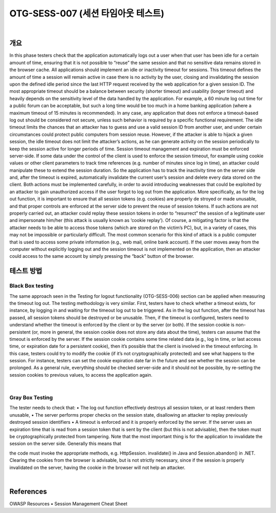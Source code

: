 ============================================================================================
OTG-SESS-007 (세션 타임아웃 테스트)
============================================================================================

|

개요
============================================================================================

In this phase testers check that the application automatically logs
out a user when that user has been idle for a certain amount of
time, ensuring that it is not possible to “reuse” the same session
and that no sensitive data remains stored in the browser cache.
All applications should implement an idle or inactivity timeout for
sessions. This timeout defines the amount of time a session will
remain active in case there is no activity by the user, closing and
invalidating the session upon the defined idle period since the last
HTTP request received by the web application for a given session
ID. The most appropriate timeout should be a balance between
security (shorter timeout) and usability (longer timeout) and heavily
depends on the sensitivity level of the data handled by the application.
For example, a 60 minute log out time for a public forum
can be acceptable, but such a long time would be too much in a
home banking application (where a maximum timeout of 15 minutes
is recommended). In any case, any application that does not
enforce a timeout-based log out should be considered not secure,
unless such behavior is required by a specific functional requirement.
The idle timeout limits the chances that an attacker has to guess
and use a valid session ID from another user, and under certain
circumstances could protect public computers from session reuse.
However, if the attacker is able to hijack a given session, the idle
timeout does not limit the attacker’s actions, as he can generate
activity on the session periodically to keep the session active for
longer periods of time.
Session timeout management and expiration must be enforced
server-side. If some data under the control of the client is used
to enforce the session timeout, for example using cookie values
or other client parameters to track time references (e.g. number
of minutes since log in time), an attacker could manipulate these
to extend the session duration. So the application has to track the
inactivity time on the server side and, after the timeout is expired,
automatically invalidate the current user’s session and delete every
data stored on the client.
Both actions must be implemented carefully, in order to avoid introducing
weaknesses that could be exploited by an attacker to
gain unauthorized access if the user forgot to log out from the application.
More specifically, as for the log out function, it is important
to ensure that all session tokens (e.g. cookies) are properly de
stroyed or made unusable, and that proper controls are enforced
at the server side to prevent the reuse of session tokens. If such
actions are not properly carried out, an attacker could replay these
session tokens in order to “resurrect” the session of a legitimate
user and impersonate him/her (this attack is usually known as
‘cookie replay’). Of course, a mitigating factor is that the attacker
needs to be able to access those tokens (which are stored on the
victim’s PC), but, in a variety of cases, this may not be impossible
or particularly difficult.
The most common scenario for this kind of attack is a public computer
that is used to access some private information (e.g., web
mail, online bank account). If the user moves away from the computer
without explicitly logging out and the session timeout is not
implemented on the application, then an attacker could access
to the same account by simply pressing the “back” button of the
browser.

테스트 방법
============================================================================================

Black Box testing
-------------------------------------------------------------------------------------

The same approach seen in the Testing for logout functionality
(OTG-SESS-006) section can be applied when measuring the timeout
log out.
The testing methodology is very similar. First, testers have to
check whether a timeout exists, for instance, by logging in and
waiting for the timeout log out to be triggered. As in the log out
function, after the timeout has passed, all session tokens should
be destroyed or be unusable.
Then, if the timeout is configured, testers need to understand
whether the timeout is enforced by the client or by the server (or
both). If the session cookie is non-persistent (or, more in general,
the session cookie does not store any data about the time), testers
can assume that the timeout is enforced by the server. If the
session cookie contains some time related data (e.g., log in time,
or last access time, or expiration date for a persistent cookie), then
it’s possible that the client is involved in the timeout enforcing. In
this case, testers could try to modify the cookie (if it’s not cryptographically
protected) and see what happens to the session. For
instance, testers can set the cookie expiration date far in the future
and see whether the session can be prolonged.
As a general rule, everything should be checked server-side and it
should not be possible, by re-setting the session cookies to previous
values, to access the application again.

|

Gray Box Testing
-------------------------------------------------------------------------------------

The tester needs to check that:
• The log out function effectively destroys all session token, or at
least renders them unusable,
• The server performs proper checks on the session state,
disallowing an attacker to replay previously destroyed session
identifiers
• A timeout is enforced and it is properly enforced by the server.
If the server uses an expiration time that is read from a session
token that is sent by the client (but this is not advisable), then
the token must be cryptographically protected from tampering.
Note that the most important thing is for the application to invalidate
the session on the server side. Generally this means that

the code must invoke the appropriate methods, e.g. HttpSession.
invalidate() in Java and Session.abandon() in .NET.
Clearing the cookies from the browser is advisable, but is not
strictly necessary, since if the session is properly invalidated on
the server, having the cookie in the browser will not help an attacker.

|

References
============================================================================================

OWASP Resources
• Session Management Cheat Sheet